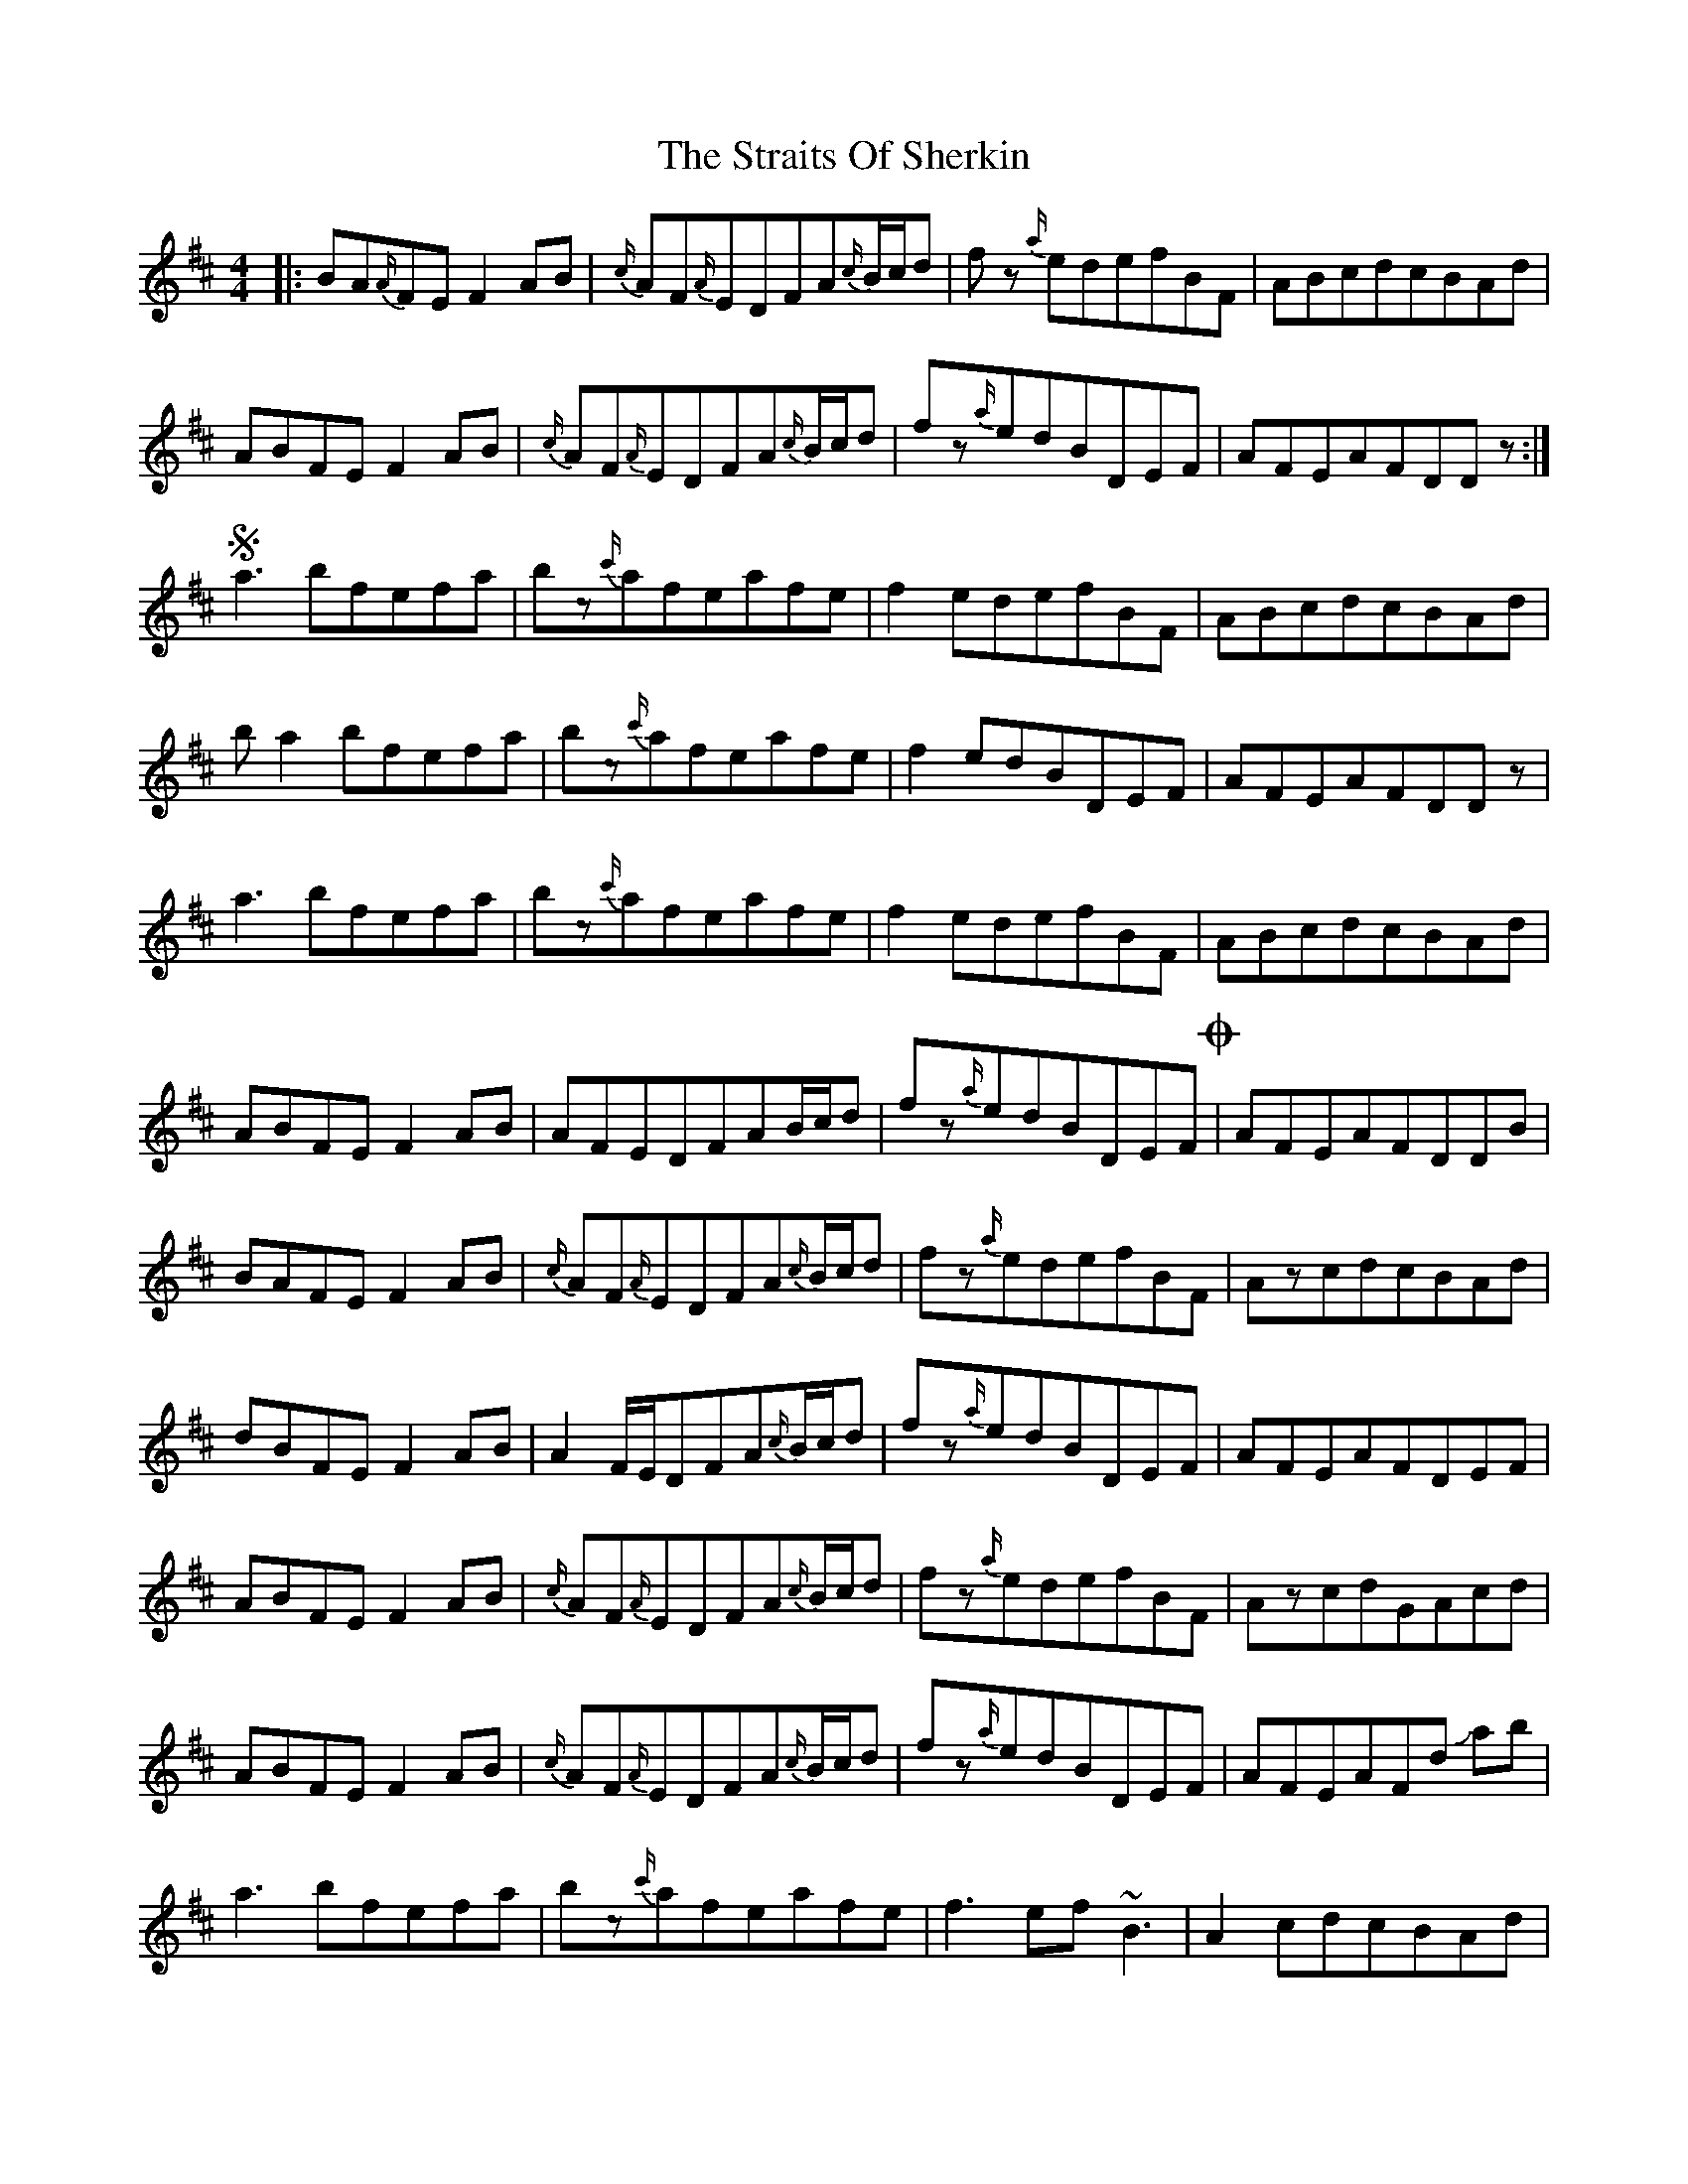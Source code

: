 X: 1
T: Straits Of Sherkin, The
Z: Mikethebook
S: https://thesession.org/tunes/13240#setting23050
R: reel
M: 4/4
L: 1/8
K: Dmaj
|:BA{A/}FEF2AB|{c/}AF{A/}EDFA{c/}B/c/d|fz {a/}edefBF|ABcdcBAd|
ABFEF2AB|{c/}AF{A/}EDFA{c/}B/c/d|fz{a/}edBDEF|AFEAFDDz:|
!segno!a3bfefa|bz{c'/}afeafe|f2edefBF|ABcdcBAd|
ba2bfefa|bz{c'/}afeafe|f2edBDEF|AFEAFDDz|
a3bfefa|bz{c'/}afeafe|f2edefBF|ABcdcBAd|
ABFEF2AB|AFEDFAB/c/d|fz{a/}edBDEF!coda!|AFEAFDDB|
BAFEF2AB|{c/}AF{A/}EDFA{c/}B/c/d|fz{a/}edefBF|AzcdcBAd|
dBFEF2AB|A2F/E/DFA{c/}B/c/d|fz{a/}edBDEF|AFEAFDEF|
ABFEF2AB|{c/}AF{A/}EDFA{c/}B/c/d|fz{a/}edefBF|AzcdGAcd|
ABFEF2AB|{c/}AF{A/}EDFA{c/}B/c/d|fz{a/}edBDEF|AFEAFd !slide!ab|
a3bfefa|bz{c'/}afeafe|f3ef~B3 |A2 cdcBAd|
ba2bfefa|bz{c'/}afeafe|f2edBDEF|AFEAFDDz|
a3bfefa|bz{c'/}afeafe|f2edefBF|ABcdcBAd|
dBFEF2AB|{c/}AF{A/}EDFA{c/}B/c/d|fz{a/}edBDEF|AFEAFDED|
ABFEFz2B|ABFEFA{c/}B/c/d|fz {a/}edefBd-|dcBA2BFE|
ABFEF2AB|{c/}AF{A/}EDFA{c/}B/c/d|fded!slide!BDEF|AFEAFDDz|
BAFEF2AB|{c/}AF{A/}EDFA{c/}B/c/d|fz{a/}edefBF|A2cdcBAd|
!slide!B2FEF2AB|{c/}AF{A/}EDFA{c/}B/c/d|fz{a/}edBDEF|AFEAFDDz!D.S.!|
!coda!AFEAFD!fermata!D2|

